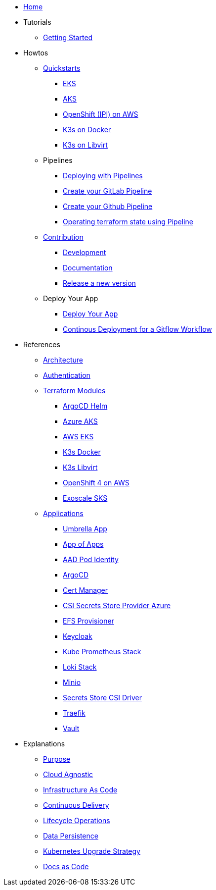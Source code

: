 * xref:ROOT:index.adoc[Home]
* Tutorials
** xref:ROOT:getting_started.adoc[Getting Started]
* Howtos
** xref:ROOT:quickstart.adoc[Quickstarts]
*** xref:ROOT:howtos/quickstart_eks.adoc[EKS]
*** xref:ROOT:howtos/quickstart_aks.adoc[AKS]
*** xref:ROOT:howtos/quickstart_ocp_ipi_aws.adoc[OpenShift (IPI) on AWS]
*** xref:ROOT:howtos/quickstart_k3s_docker.adoc[K3s on Docker]
*** xref:ROOT:howtos/quickstart_k3s_libvirt.adoc[K3s on Libvirt]
** Pipelines
*** xref:ROOT:howtos/pipelines.adoc[Deploying with Pipelines]
*** xref:ROOT:howtos/pipelines_gitlab.adoc[Create your GitLab Pipeline]
*** xref:ROOT:howtos/pipelines_github.adoc[Create your Github Pipeline]
*** xref:ROOT:howtos/pipelines_terraform_resource_migration.adoc[Operating terraform state using Pipeline]
** xref:ROOT:howtos/contributions.adoc[Contribution]
*** xref:ROOT:howtos/development.adoc[Development]
*** xref:ROOT:howtos/write_documentation.adoc[Documentation]
*** xref:ROOT:howtos/release.adoc[Release a new version]
** Deploy Your App
*** xref:ROOT:howtos/deploy_own_app.adoc[Deploy Your App]
*** xref:ROOT:howtos/continuous_delivery_gitflow_workflow.adoc[Continous Deployment for a Gitflow Workflow]
* References
** xref:ROOT:references/architecture.adoc[Architecture]
** xref:ROOT:references/authentication.adoc[Authentication]
** xref:ROOT:references/terraform_modules.adoc[Terraform Modules]
*** xref:ROOT:references/terraform_modules/argocd-helm.adoc[ArgoCD Helm]
*** xref:ROOT:references/terraform_modules/aks/azure.adoc[Azure AKS]
*** xref:ROOT:references/terraform_modules/eks/aws.adoc[AWS EKS]
*** xref:ROOT:references/terraform_modules/k3s/docker.adoc[K3s Docker]
*** xref:ROOT:references/terraform_modules/k3s/libvirt.adoc[K3s Libvirt]
*** xref:ROOT:references/terraform_modules/openshift4/aws.adoc[OpenShift 4 on AWS]
*** xref:ROOT:references/terraform_modules/sks/exoscale.adoc[Exoscale SKS]
** xref:ROOT:references/applications.adoc[Applications]
*** xref:ROOT:references/applications/apps.adoc[Umbrella App]
*** xref:ROOT:references/applications/app-of-apps.adoc[App of Apps]
*** xref:ROOT:references/applications/aad-pod-identity.adoc[AAD Pod Identity]
*** xref:ROOT:references/applications/argocd.adoc[ArgoCD]
*** xref:ROOT:references/applications/cert-manager.adoc[Cert Manager]
*** xref:ROOT:references/applications/csi-secrets-store-provider-azure.adoc[CSI Secrets Store Provider Azure]
*** xref:ROOT:references/applications/efs-provisioner.adoc[EFS Provisioner]
*** xref:ROOT:references/applications/keycloak.adoc[Keycloak]
*** xref:ROOT:references/applications/kube-prometheus-stack.adoc[Kube Prometheus Stack]
*** xref:ROOT:references/applications/loki-stack.adoc[Loki Stack]
*** xref:ROOT:references/applications/minio.adoc[Minio]
*** xref:ROOT:references/applications/secrets-store-csi-driver.adoc[Secrets Store CSI Driver]
*** xref:ROOT:references/applications/traefik.adoc[Traefik]
*** xref:ROOT:references/applications/vault.adoc[Vault]
* Explanations
** xref:ROOT:explanations/purpose.adoc[Purpose]
** xref:ROOT:explanations/cloud_agnostic.adoc[Cloud Agnostic]
** xref:ROOT:explanations/infrastructure-as-code.adoc[Infrastructure As Code]
** xref:ROOT:explanations/gitops.adoc[Continuous Delivery]
** xref:ROOT:explanations/lifecycle_operations.adoc[Lifecycle Operations]
** xref:ROOT:explanations/data_persistence.adoc[Data Persistence]
** xref:ROOT:explanations/upgrade_strategy.adoc[Kubernetes Upgrade Strategy]
** xref:ROOT:explanations/documentation.adoc[Docs as Code]

